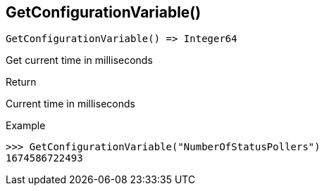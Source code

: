 [.nxsl-function]
[[func-getcurrenttimems]]
== GetConfigurationVariable()

[source,c]
----
GetConfigurationVariable() => Integer64
----

Get current time in milliseconds

.Return
Current time in milliseconds

.Example
[.source]
....
>>> GetConfigurationVariable("NumberOfStatusPollers")
1674586722493
....
